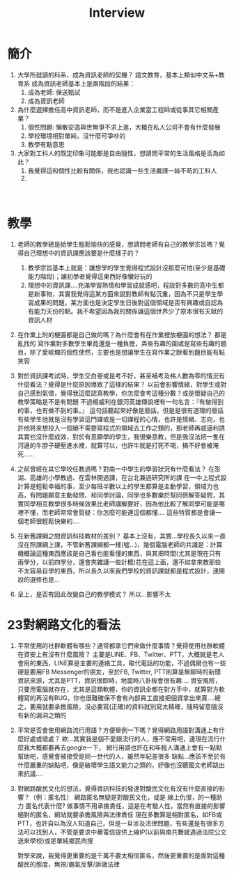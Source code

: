 #+TITLE: Interview

* 簡介
1. 大學所就讀的科系，成為資訊老師的契機？
   語文教育，基本上類似中文系+教育系
   成為資訊老師基本上是兩階段的結果：
   1. 成為老師: 保送甄試
   2. 成為資訊老師
2. 為什麼選擇擔任高中資訊老師，而不是進入企業當工程師或從事其它相關產業？
   1. 個性問題: 懶散安逸與世無爭不求上進，大概在私人公司不會有什麼發展
   2. 學校環境相對單純，沒什麼可爭吵的
   3. 教學有點意思
3. 大家對工科人的既定印象可能都是自由隨性，想請問平常的生活風格是否為如此？
   1. 我覺得這和個性比較有關係，我也認識一些生活嚴謹一絲不苟的工科人
   2.
　　
* 教學
1. 老師的教學總是給學生輕鬆愉快的感覺，想請問老師有自己的教學宗旨嗎？覺得自己理想中的資訊課應該要是什麼樣子的？
   1. 教學宗旨基本上就是：讓想學的學生覺得程式設計沒那麼可怕(至少是基礎能力階段)；讓初學者覺得這東西好像蠻好玩的
   2. 理想中的資訊課....充滿學習熱情和學習成就感吧，程設對多數的高中生都是新事物，其實我覺得這某方面來說對教師有點沉重，因為不只是學生學習成果的問題，某方面也是決定學生日後對這個領域是否有興趣或自認為有能力天份的點。我不希望因為我的關係讓這個世界少了原本很有天賦的資訊人材
2. 在作業上附的梗圖都是自己做的嗎？為什麼會有在作業裡放梗圖的想法？
   都是亂找的
   寫作業對多數學生畢竟還是一種負擔，弄些有趣的圖或是寫些有趣的題目，除了愛唬爛的個性使然，主要也是想讓學生在寫作業之餘看到題目能有點笑容
3. 對於資訊課考試時，學生交白卷或是考不好，甚至補考及格人數為零的情況有什麼看法？覺得是什麼原因導致了這樣的結果？
   以前會影響情緒，對學生或對自己感到氣憤，覺得我這麼認真教學，你怎麼會考這種分數？或是懷疑自己的教學策略是不是有問題
   不過楊威利在銀河英雄傳說裡有一句名言：『有做得到的事，也有做不到的事。』
   這句話聽起來好像是廢話，但是是很有道理的廢話
   有些學生他就是沒有學習這門課或是一切課程的心情，也許是情緒、志向，也許他將來想投入一個絕不需要寫程式的領域去工作之類的，那老師再威逼利誘其實也沒什麼成效，對於有意願學的學生，我很樂意教，但是我沒法把一隻在河邊的牛脖子硬壓進水裡，就算可以，也許牛就是打死不喝，搞不好會被淹死......
4. 之前曾經在其它學校任教過嗎？對南一中學生的學習狀況有什麼看法？
   在澎湖、高雄的小學教過、在雲林開過課，在台北兼過研究所的課
   在一中上程式設計算是輕鬆幸福的事，至少每班半數以上的學生都算是主動學習，領域力也高，有問題願意主動發問、和同學討論，同學也多數樂於幫同儕解答疑問，其實同學相互教學很多時候效果比老師講解要好，因為他比較了解同學可能是哪裡不懂，而老師常常會質疑：你怎麼可能連這個都懂....
   這些特質都是會讓一個老師很輕鬆快樂的....


5. 在新舊課綱之間資訊科技教材的差別？
   基本上沒有，其實...學校長久以來一直沒在照課綱上課，不管新舊課綱都一樣(噓...)，幾個電腦老師的共識是：計算機概論這種東西應該是自己看也能看懂的東西，與其把時間(尤其是現在只有兩學分，以前四學分，還會夾雜講一些計概)花在這上面，還不如拿來教那些不太容易自學的東西，所以長久以來我們學校的資訊課就都是程式設計，連開設的選修也是...
6. 呈上，是否有因此改變自己的教學模式？
   所以...影響不太
* 23對網路文化的看法
10. 平常使用的社群軟體有哪些？通常都拿它們來做什麼事情？覺得使用社群軟體在資安上有沒有什麼風險？
    主要是LINE、FB、Twitter、PTT，大概就是老人會用的東西，LINE算是主要的連絡工具，取代電話的功能，不過偶爾也有一些硬是要用FB Messenger的朋友，至於FB, Twitter, PTT則算是無聊時的新聞資訊來源，尤其是PTT，資訊很即時，地震時八卦板會很有趣....
    資安風險，只要用電腦就存在，尤其是這類軟體，你的資訊全都在對方手中，就算對方軟體寫的再沒有BUG，你也很難確保不會有內部員工直接把個資拿出來賣....總之，要用就要承擔風險，沒必要寫(正確)的資料就別寫太精確，隨時留意隨沒有新的漏洞之類的
11. 平常是否會使用網路流行用語？方便舉例一下嗎？覺得網路用語對溝通上有什麼好處或壞處？
    欸...其實我是個不愛跟流行的人，應不常用吧，連現在流行什麼我大概都要再去google一下，
    網行用語也許在和年輕人溝通上會有一點點幫助吧，感覺會被接受是同一世代的人，雖然年紀差很多
    缺點...應該不至於有什麼嚴重的缺點吧，像是破壞學生語文能力之類的，好像也沒聽國文老師跳出來抗議....

12. 對網路酸民文化的想法，覺得資訊科技的發達對酸民文化有沒有什麼直接的影響？（例：匿名性）
    網路匿名無疑是對酸民文化，或是 線上仇恨，的一種助力
    匿名代表什麼? 做事情不用承擔責任，這是在考驗人性，當然有直接的影響
    絕對的匿名，網站就要承擔風險與法律責任
    現在多數算是相對匿名，如FB或PTT，也許自以為沒人知道自己，但是一旦涉及法律問題，有些還是有很多方法可以找到人，不管是要求中華電信提供上線IP(以前與南共舞就遇過法院公文送來學校)或是單純鄉民肉搜

    對學來說，我覺得更重要的是千萬不要太相信匿名，然後更重要的是面對這種酸民的態度，無視/霸氣反擊/訴諸法律
